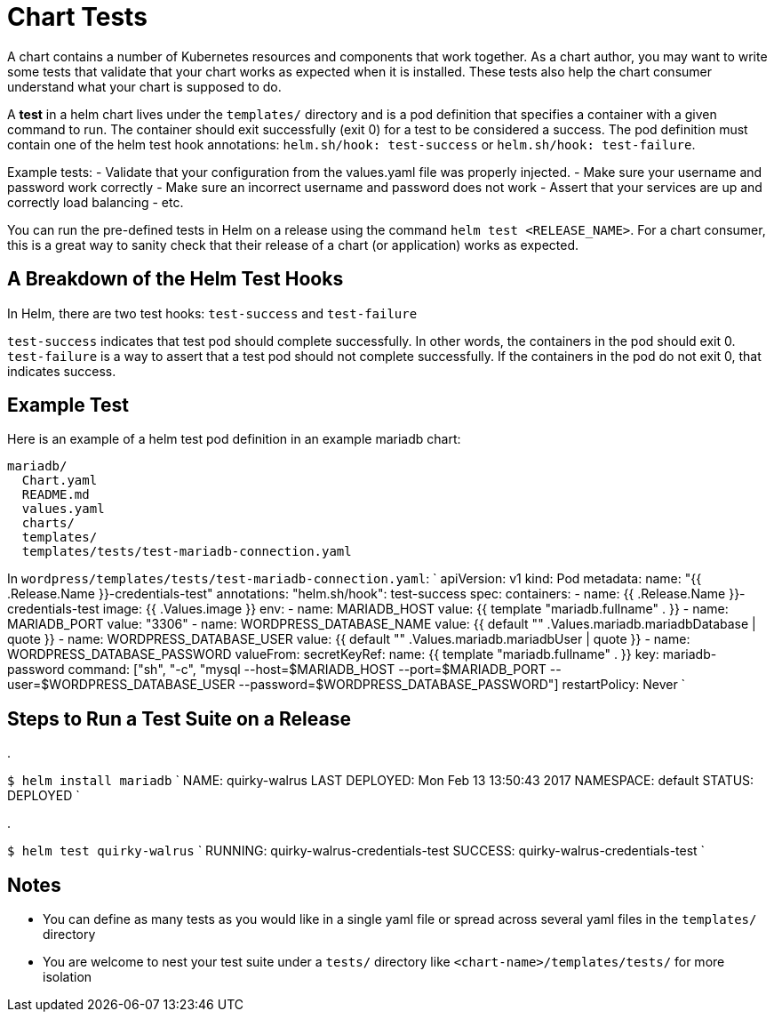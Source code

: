 = Chart Tests

A chart contains a number of Kubernetes resources and components that work together. As a chart author, you may want to write some tests that validate that your chart works as expected when it is installed. These tests also help the chart consumer understand what your chart is supposed to do.

A *test* in a helm chart lives under the `templates/` directory and is a pod definition that specifies a container with a given command to run. The container should exit successfully (exit 0) for a test to be considered a success. The pod definition must contain one of the helm test hook annotations: `helm.sh/hook: test-success` or `helm.sh/hook: test-failure`.

Example tests:
- Validate that your configuration from the values.yaml file was properly injected.
 - Make sure your username and password work correctly
 - Make sure an incorrect username and password does not work
- Assert that your services are up and correctly load balancing
- etc.

You can run the pre-defined tests in Helm on a release using the command `helm test &lt;RELEASE_NAME&gt;`. For a chart consumer, this is a great way to sanity check that their release of a chart (or application) works as expected.

== A Breakdown of the Helm Test Hooks

In Helm, there are two test hooks: `test-success` and `test-failure`

`test-success` indicates that test pod should complete successfully. In other words, the containers in the pod should exit 0.
`test-failure` is a way to assert that a test pod should not complete successfully. If the containers in the pod do not exit 0, that indicates success.

== Example Test

Here is an example of a helm test pod definition in an example mariadb chart:

[source]
----
mariadb/
  Chart.yaml
  README.md
  values.yaml
  charts/
  templates/
  templates/tests/test-mariadb-connection.yaml
----

In `wordpress/templates/tests/test-mariadb-connection.yaml`:
`
apiVersion: v1
kind: Pod
metadata:
  name: &quot;{{ .Release.Name }}-credentials-test&quot;
  annotations:
    &quot;helm.sh/hook&quot;: test-success
spec:
  containers:
  - name: {{ .Release.Name }}-credentials-test
    image: {{ .Values.image }}
    env:
      - name: MARIADB_HOST
        value: {{ template &quot;mariadb.fullname&quot; . }}
      - name: MARIADB_PORT
        value: &quot;3306&quot;
      - name: WORDPRESS_DATABASE_NAME
        value: {{ default &quot;&quot; .Values.mariadb.mariadbDatabase | quote }}
      - name: WORDPRESS_DATABASE_USER
        value: {{ default &quot;&quot; .Values.mariadb.mariadbUser | quote }}
      - name: WORDPRESS_DATABASE_PASSWORD
        valueFrom:
          secretKeyRef:
            name: {{ template &quot;mariadb.fullname&quot; . }}
            key: mariadb-password
    command: [&quot;sh&quot;, &quot;-c&quot;, &quot;mysql --host=$MARIADB_HOST --port=$MARIADB_PORT --user=$WORDPRESS_DATABASE_USER --password=$WORDPRESS_DATABASE_PASSWORD&quot;]
  restartPolicy: Never
`

== Steps to Run a Test Suite on a Release

. 

`$ helm install mariadb`
`
NAME:   quirky-walrus
LAST DEPLOYED: Mon Feb 13 13:50:43 2017
NAMESPACE: default
STATUS: DEPLOYED
`

. 

`$ helm test quirky-walrus`
`
RUNNING: quirky-walrus-credentials-test
SUCCESS: quirky-walrus-credentials-test
`

== Notes

* You can define as many tests as you would like in a single yaml file or spread across several yaml files in the `templates/` directory
* You are welcome to nest your test suite under a `tests/` directory like `&lt;chart-name&gt;/templates/tests/` for more isolation